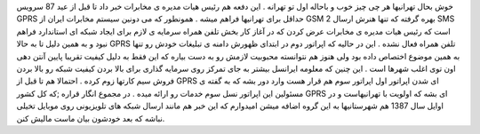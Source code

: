 .. title: تهرانی ها به زودی MMS دار می شوید 
.. date: 2007/10/31 15:17:46

خوش بحال تهرانیها هر چی چیز خوب و باحاله اول تو تهرانه . این دفعه هم
رئیس هیات مدیره ی مخابرات خبر داد تا قبل از عید 87 سرویس GPRS حداقل برای
تهرانیها فراهم میشه . همونطور که می دونین سیستم مخابرات ایران از GSM 2
بهره گرفته که تنها هنرش ارسال SMS است که رئیس هیات مدیره ی مخابرات عرض
کردن که در آغاز کار بخش تلفن همراه سرمایه ی لازم برای ایجاد شبکه ای
استاندارد فراهم نبود و به همین دلیل تا به حالا GPRS تلفن همراه فعال نشده
. این در حالیه که اپراتور دوم در ابتدای ظهورش دامنه ی تبلیغات خودش رو
تنها به همین موضوع اختصاص داده بود ولی هنوز هم نتوانسته محبوبیت لازمش رو
به دست بیاره که این فقط به دلیل کیفیت تقریبا پایین آنتن دهی اون توی اغلب
شهرها است . این چنین که معلومه ایرانسل بیشتر به جای تمرکز روی سرمایه
گذاری برای بالا بردن کیفیت شبکه رو بالا بردن فروش سیم کارتها زوم کرده .
احتمالا هم تا قبل از GPRS ای شدن اپراتور اول اپراتور سوم هم قرار هست
وارد دور بشه که به گفته ی مسئولین این اپراتور نسل سوم خدمات رو ارائه
میده . در مجموع انگار قراره ;که کل کشور GPRS ای بشه که اولویت با
تهرانیهاست و در اوایل سال 1387 هم شهرستانیها به این گروه اضافه میشن
امیدوارم که این خبر هم مانند ارسال شبکه های تلویزیونی روی موبایل تخیلی
نباشه که بعد خودشون بیان ماست مالیش کنن.
